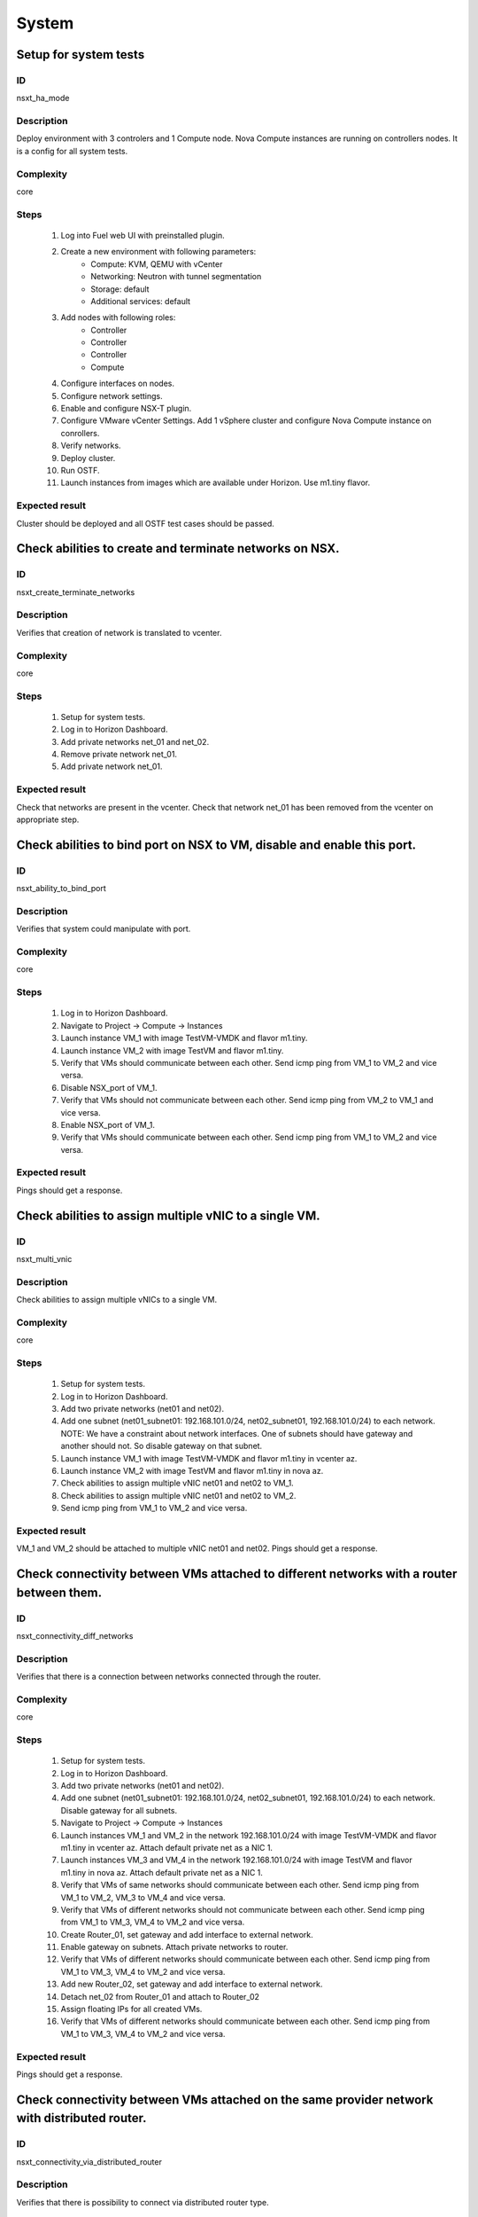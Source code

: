 System
======


Setup for system tests
----------------------


ID
##

nsxt_ha_mode


Description
###########

Deploy environment with 3 controlers and 1 Compute node. Nova Compute instances are running on controllers nodes. It is a config for all system tests.


Complexity
##########

core


Steps
#####

    1. Log into Fuel web UI with preinstalled plugin.
    2. Create a new environment with following parameters:
        * Compute: KVM, QEMU with vCenter
        * Networking: Neutron with tunnel segmentation
        * Storage: default
        * Additional services: default
    3. Add nodes with following roles:
        * Controller
        * Controller
        * Controller
        * Compute
    4. Configure interfaces on nodes.
    5. Configure network settings.
    6. Enable and configure NSX-T plugin.
    7. Configure VMware vCenter Settings. Add 1 vSphere cluster and configure Nova Compute instance on conrollers.
    8. Verify networks.
    9. Deploy cluster.
    10. Run OSTF.
    11. Launch instances from images which are available under Horizon. Use m1.tiny flavor.


Expected result
###############

Cluster should be deployed and all OSTF test cases should be passed.


Check abilities to create and terminate networks on NSX.
--------------------------------------------------------


ID
##

nsxt_create_terminate_networks


Description
###########

Verifies that creation of network is translated to vcenter.


Complexity
##########

core


Steps
#####

    1. Setup for system tests.
    2. Log in to Horizon Dashboard.
    3. Add private networks net_01 and net_02.
    4. Remove private network net_01.
    5. Add private network net_01.


Expected result
###############

Check that networks are present in the vcenter. Check that network net_01 has been removed from the vcenter on appropriate step.


Check abilities to bind port on NSX to VM, disable and enable this port.
-------------------------------------------------------------------------


ID
##

nsxt_ability_to_bind_port


Description
###########

Verifies that system could manipulate with port.


Complexity
##########

core


Steps
#####

    1. Log in to Horizon Dashboard.
    2. Navigate to Project -> Compute -> Instances
    3. Launch instance VM_1 with image TestVM-VMDK and flavor m1.tiny.
    4. Launch instance VM_2 with image TestVM and flavor m1.tiny.
    5. Verify that VMs should communicate between each other. Send icmp ping from VM_1 to VM_2 and vice versa.
    6. Disable NSX_port of VM_1.
    7. Verify that VMs should not communicate between each other. Send icmp ping from VM_2 to VM_1 and vice versa.
    8. Enable NSX_port of VM_1.
    9. Verify that VMs should communicate between each other. Send icmp ping from VM_1 to VM_2 and vice versa.


Expected result
###############

Pings should get a response.


Check abilities to assign multiple vNIC to a single VM.
-------------------------------------------------------


ID
##

nsxt_multi_vnic


Description
###########

Check abilities to assign multiple vNICs to a single VM.


Complexity
##########

core


Steps
#####

    1. Setup for system tests.
    2. Log in to Horizon Dashboard.
    3. Add two private networks (net01 and net02).
    4. Add one subnet (net01_subnet01: 192.168.101.0/24, net02_subnet01, 192.168.101.0/24) to each network.
       NOTE: We have a constraint about network interfaces. One of subnets should have gateway and another should not. So disable gateway on that subnet.
    5. Launch instance VM_1 with image TestVM-VMDK and flavor m1.tiny in vcenter az.
    6. Launch instance VM_2 with image TestVM and flavor m1.tiny in nova az.
    7. Check abilities to assign multiple vNIC net01 and net02 to VM_1.
    8. Check abilities to assign multiple vNIC net01 and net02 to VM_2.
    9. Send icmp ping from VM_1 to VM_2 and vice versa.


Expected result
###############

VM_1 and VM_2 should be attached to multiple vNIC net01 and net02. Pings should get a response.


Check connectivity between VMs attached to different networks with a router between them.
-----------------------------------------------------------------------------------------


ID
##

nsxt_connectivity_diff_networks


Description
###########

Verifies that there is a connection between networks connected through the router.


Complexity
##########

core


Steps
#####

    1. Setup for system tests.
    2. Log in to Horizon Dashboard.
    3. Add two private networks (net01 and net02).
    4. Add one subnet (net01_subnet01: 192.168.101.0/24, net02_subnet01, 192.168.101.0/24) to each network. Disable gateway for all subnets.
    5. Navigate to Project -> Compute -> Instances
    6. Launch instances VM_1 and VM_2 in the network 192.168.101.0/24 with image TestVM-VMDK and flavor m1.tiny in vcenter az. Attach default private net as a NIC 1.
    7. Launch instances VM_3 and VM_4 in the network 192.168.101.0/24 with image TestVM and flavor m1.tiny in nova az. Attach default private net as a NIC 1.
    8. Verify that VMs of same networks should communicate
       between each other. Send icmp ping from VM_1 to VM_2, VM_3 to VM_4 and vice versa.
    9. Verify that VMs of different networks should not communicate
       between each other. Send icmp ping from VM_1 to VM_3, VM_4 to VM_2 and vice versa.
    10. Create Router_01, set gateway and add interface to external network.
    11. Enable gateway on subnets. Attach private networks to router.
    12. Verify that VMs of different networks should communicate between each other. Send icmp ping from VM_1 to VM_3, VM_4 to VM_2 and vice versa.
    13. Add new Router_02, set gateway and add interface to external network.
    14. Detach net_02 from Router_01 and attach to Router_02
    15. Assign floating IPs for all created VMs.
    16. Verify that VMs of different networks should communicate between each other. Send icmp ping from VM_1 to VM_3, VM_4 to VM_2 and vice versa.


Expected result
###############

Pings should get a response.


Check connectivity between VMs attached on the same provider network with distributed router.
---------------------------------------------------------------------------------------------


ID
##

nsxt_connectivity_via_distributed_router


Description
###########

Verifies that there is possibility to connect via distributed router type.


Complexity
##########

core


Steps
#####

    1. Setup for system tests.
    2. Log in to Horizon Dashboard.
    3. Create distributed router and use it for routing between instances. Only available via CLI::

          neutron router-create rdistributed --distributed True
    4. Disconnect default networks private and floating from default router and connect to distributed router.
    5. Navigate to Project -> Compute -> Instances
    6. Launch instance VM_1 in the provider network with image TestVM-VMDK and flavor m1.tiny in the vcenter az.
    7. Launch instance VM_2 in the provider network with image TestVM and flavor m1.tiny in the nova az.
    8. Verify that VMs of same provider network should communicate between each other. Send icmp ping from VM_1 to VM_2 and vice versa.


Expected result
###############

Pings should get a response.


Check isolation between VMs in different tenants.
-------------------------------------------------


ID
##

nsxt_different_tenants


Description
###########

Verifies isolation in different tenants.


Complexity
##########

core


Steps
#####

    1. Setup for system tests.
    2. Log in to Horizon Dashboard.
    3. Create non-admin tenant test_tenant.
    4. Navigate to Identity -> Projects.
    5. Click on Create Project.
    6. Type name test_tenant.
    7. On tab Project Members add admin with admin and member.
       Activate test_tenant project by selecting at the top panel.
    8. Navigate to Project -> Network -> Networks
    9. Create network with 2 subnet.
       Create Router, set gateway and add interface.
    10. Navigate to Project -> Compute -> Instances
    11. Launch instance VM_1
    12. Activate default tenant.
    13. Navigate to Project -> Network -> Networks
    14. Create network with subnet.
        Create Router, set gateway and add interface.
    15. Navigate to Project -> Compute -> Instances
    16. Launch instance VM_2.
    17. Verify that VMs on different tenants should not communicate between each other. Send icmp ping from VM_1 of admin tenant to VM_2 of test_tenant and vice versa.


Expected result
###############

Pings should not get a response.


Check connectivity between VMs with same ip in different tenants.
-----------------------------------------------------------------


ID
##

nsxt_same_ip_different_tenants


Description
###########

Verifies connectivity with same IP in different tenants.


Complexity
##########

advanced


Steps
#####

    1. Setup for system tests.
    2. Log in to Horizon Dashboard.
    3. Create 2 non-admin tenants 'test_1' and 'test_2'.
    4. Navigate to Identity -> Projects.
    5. Click on Create Project.
    6. Type name 'test_1' of tenant.
    7. Click on Create Project.
    8. Type name 'test_2' of tenant.
    9. On tab Project Members add admin with admin and member.
    10. In tenant 'test_1' create net1 and subnet1 with CIDR 10.0.0.0/24
    11. In tenant 'test_1' create security group 'SG_1' and add rule that allows ingress icmp traffic
    12. In tenant 'test_2' create net2 and subnet2 with CIDR 10.0.0.0/24
    13. In tenant 'test_2' create security group 'SG_2'
    14. In tenant 'test_1' add VM_1 of vcenter in net1 with ip 10.0.0.4 and 'SG_1' as security group.
    15. In tenant 'test_1' add VM_2 of nova in net1 with ip 10.0.0.5 and 'SG_1' as security group.
    16. In tenant 'test_2' create net1 and subnet1 with CIDR 10.0.0.0/24
    17. In tenant 'test_2' create security group 'SG_1' and add rule that allows ingress icmp traffic
    18. In tenant 'test_2' add VM_3 of vcenter in net1 with ip 10.0.0.4 and 'SG_1' as security group.
    19. In tenant 'test_2' add VM_4 of nova in net1 with ip 10.0.0.5 and 'SG_1' as security group.
    20. Assign floating IPs for all created VMs.
    21. Verify that VMs with same ip on different tenants should communicate between each other. Send icmp ping from VM_1 to VM_3, VM_2 to Vm_4 and vice versa.


Expected result
###############

Pings should get a response.


Check connectivity Vms to public network.
-----------------------------------------


ID
##

nsxt_public_network_availability


Description
###########

Verifies that public network is available.


Complexity
##########

core


Steps
#####

    1. Setup for system tests.
    2. Log in to Horizon Dashboard.
    3. Create net01: net01_subnet, 192.168.111.0/24 and attach it to the router04
    4. Launch instance VM_1 of vcenter az with image TestVM-VMDK and flavor m1.tiny in the net_04.
    5. Launch instance VM_1 of nova az with image TestVM and flavor m1.tiny in the net_01.
    6. Send ping from instances VM_1 and VM_2 to 8.8.8.8 or other outside ip.


Expected result
###############

Pings should get a response.


Check connectivity VMs to public network with floating ip.
----------------------------------------------------------


ID
##

nsxt_floating_ip_to_public


Description
###########

Verifies that public network is available via floating ip.


Complexity
##########

core


Steps
#####

    1. Setup for system tests.
    2. Log in to Horizon Dashboard
    3. Create net01: net01_subnet, 192.168.111.0/24 and attach it to the router04
    4. Launch instance VM_1 of vcenter az with image TestVM-VMDK and flavor m1.tiny in the net_04. Associate floating ip.
    5. Launch instance VM_1 of nova az with image TestVM and flavor m1.tiny in the net_01. Associate floating ip.
    6. Send ping from instances VM_1 and VM_2 to 8.8.8.8 or other outside ip.


Expected result
###############

Pings should get a response


Check abilities to create and delete security group.
----------------------------------------------------


ID
##

nsxt_create_and_delete_secgroups


Description
###########

Verifies that creation and removing security group works fine.


Complexity
##########

advanced


Steps
#####

    1. Setup for system tests.
    2. Log in to Horizon Dashboard.
    3. Launch instance VM_1 in the tenant network net_02 with image TestVM-VMDK and flavor m1.tiny in the vcenter az.
    4. Launch instance VM_2 in the tenant network net_02 with image TestVM and flavor m1.tiny in the nova az.
    5. Create security groups SG_1 to allow ICMP traffic.
    6. Add Ingress rule for ICMP protocol to SG_1
    7. Attach SG_1 to VMs
    8. Check ping between VM_1 and VM_2 and vice verse
    9. Create security groups SG_2 to allow TCP traffic 22 port.
       Add Ingress rule for TCP protocol to SG_2
    10. Attach SG_2 to VMs.
    11. ssh from VM_1 to VM_2 and vice verse.
    12. Delete custom rules from SG_1 and SG_2.
    13. Check ping and ssh aren't available from VM_1 to VM_2 and vice verse.
    14. Add Ingress rule for ICMP protocol to SG_1.
    15. Add Ingress rule for SSH protocol to SG_2.
    16. Check ping between VM_1 and VM_2 and vice verse.
    17. Check ssh from VM_1 to VM_2 and vice verse.
    18. Attach VMs to default security group.
    19. Delete security groups.
    20. Check ping between VM_1 and VM_2 and vice verse.
    21. Check SSH from VM_1 to VM_2 and vice verse.


Expected result
###############

We should have the ability to send ICMP and TCP traffic between VMs in different tenants.


Verify that only the associated MAC and IP addresses can communicate on the logical port.
-----------------------------------------------------------------------------------------


ID
##

nsxt_associated_addresses_communication_on_port


Description
###########

Verify that only the associated MAC and IP addresses can communicate on the logical port.


Complexity
##########

core


Steps
#####

    1. Setup for system tests.
    2. Log in to Horizon Dashboard.
    3. Launch 2 instances in each az.
    4. Verify that traffic can be successfully sent from and received on the MAC and IP address associated with the logical port.
    5. Configure a new IP address from the subnet not like original one on the instance associated with the logical port.
        * ifconfig eth0 down
        * ifconfig eth0 192.168.99.14 netmask 255.255.255.0
        * ifconfig eth0 up
    6. Confirm that the instance cannot communicate with that IP address.
    7. Revert IP address. Configure a new MAC address on the instance associated with the logical port.
        * ifconfig eth0 down
        * ifconfig eth0 hw ether 00:80:48:BA:d1:30
        * ifconfig eth0 up
    8. Confirm that the instance cannot communicate with that MAC address and the original IP address.


Expected result
###############

Instance should not communicate with new ip and mac addresses but it should communicate with old IP.


Check creation instance in the one group simultaneously.
--------------------------------------------------------


ID
##

nsxt_create_and_delete_vms


Description
###########

Verifies that system could create and delete several instances simultaneously.


Complexity
##########

core


Steps
#####

    1. Setup for system tests.
    2. Navigate to Project -> Compute -> Instances
    3. Launch 5 instance VM_1 simultaneously with image TestVM-VMDK and flavor m1.tiny in vcenter az in default net_04.
    4. All instance should be created without any error.
    5. Launch 5 instance VM_2 simultaneously with image TestVM and flavor m1.tiny in nova az in default net_04.
    6. All instance should be created without any error.
    7. Check connection between VMs (ping, ssh)
    8. Delete all VMs from horizon simultaneously.


Expected result
###############

All instance should be created and deleted without any error.


Check that environment support assigning public network to all nodes
--------------------------------------------------------------------


ID
##

nsxt_public_network_to_all_nodes


Description
###########

Verifies that checkbox "Assign public network to all nodes" works as designed.

Assuming default installation has been done with unchecked option "Assign public network to all nodes".


Complexity
##########

core


Steps
#####

    1. Setup for system tests.
    2. Connect through ssh to Controller node. Run 'ifconfig'.
    3. Connect through ssh to compute-vmware node. Run 'ifconfig'.
    4. Redeploy environment with checked option Public network assignment -> Assign public network to all nodes.
    5. Connect through ssh to Controller node. Run 'ifconfig'.
    6. Connect through ssh to compute-vmware node. Run 'ifconfig'.


Expected result
###############

Verify that before cluster redeployment with checked option only controllers have an IP from public network IP range, other nodes don't.
Verify that after cluster redeployment all nodes have an IP from public IP range.


Verify LBaaS functionality
--------------------------


ID
##

nsxt_lbaas


Description
###########

Setup LBaaS before test. Plugin requires attaching of an exclusive router to the subnet prior to provisioning of a load balancer. You can not use 22 port as port for VIP if you enable ssh access on edge.


Complexity
##########

advanced


Steps
#####

    1. Setup for system tests.
    2. * Create private network.
       * Create exclusive router (neutron router-create rexclusive --router_type exclusive).
       * Attach router to the external and private networks.
    3. Create a security group that allows SSH (on port other than 22, e.g, 6022) and HTTP traffic.
    4. * Create three instances based on TestVM-VMDK image.
       * Use created private network and security group.
    5. Configure Load Balancer or several for different protocols. Here is example for TCP.
       * From Networks -> Load Balancers press button Add Pool.
       Example of settings:
       Provider vmwareedge
       Subnet subnet 10.130.0.0/24
       Protocol TCP
       Load Balancing Method ROUND_ROBIN
       * Add members.
       Members:
       10.130.0.3:22
       10.130.0.4:22
       10.130.0.5:22
       * Add Monitor:
       Health Monitors PING delay:2 retries:2 timeout:2
    6. Add VIP.
       Example of settings:
       Subnet subnet 10.130.0.0/24
       Address 10.130.0.6
       Floating IP 172.16.211.103
       Protocol Port 6022
       Protocol TCP
       Pool Name_from_step4
       Session Persistence Type: ROUND_ROBIN
       Connection Limit -1
    7. If LB with TCP was configured.
       Try to connect on Floating IP 172.16.211.103 using any TCP protocol. Use tool Mausezahn (in Ubuntu mz) or other.
    8. If LB with HTTP was configured.
       Create a file index.html on instance. Like::

        <!DOCTYPE html>
        <html>
        <body>
          Hi
        </body>
        </html>

       Make on instances: while true; do { echo -e 'HTTP/1.1 1.0 OK\\r\\n'; cat index.html; } | sudo nc -l -p 80; done
       Generate HTTP traffic on VIP floating IP.

       Script to send http GET requests in parallel::

        #!/bin/bash

        LIMIT=100
        for ((a=1; a <= LIMIT ; a++)) ;do
          curl http://172.16.211.127/ &
        done
    9. * Change Load Balancing Method to SOURCE_IP
       * Generate traffic.
    10. * Delete one instance from Members.
        * Generate traffic.
    11. * Add this member again.
        * Generate traffic.


Expected result
###############

All steps passed without errors.


Deploy cluster with enabled SpoofGuard
--------------------------------------


ID
##

nsxt_spoofguard


Description
###########

Nsxv spoofguard component is used to implement port-security feature.
If a virtual machine has been compromised,
the IP address can be spoofed and malicious transmissions can bypass firewall policies.
http://pubs.vmware.com/NSX-62/topic/com.vmware.ICbase/PDF/nsx_62_admin.pdf p.137


Complexity
##########

core


Steps
#####

    1. Deploy cluster with enabled SpoofGuard.
    2. Run OSTF.
    3. Setup spoofguard:
      * In the vSphere Web Client, navigate to Networking & Security -> SpoofGuard.
      * Click the Add icon.
      * Type a name for the policy.
      * Select Enabled or Disabled to indicate whether the policy is enabled.
      * For Operation Mode, select Automatically Trust IP Assignments on Their First Use
      * Click Allow local address as valid address in this namespace to allow local IP addresses in your setup.
        When you power on a virtual machine and it is unable to connect to the DHCP server, a local IP address
        is assigned to it. This local IP address is considered valid only if the SpoofGuard mode is set to
        Allow local address as valid address in this namespace. Otherwise, the local IP address is ignored.
      * Click Next.
      * To specify the scope for the policy, click Add and select the networks, distributed port groups, or
        logical switches that this policy should apply to.
        A port group or logical switch can belong to only one SpoofGuard policy.
      * Click OK and then click Finish.
    4. Run OSTF


Expected result
###############

All OSTF test cases should be passed besides
exceptions that are described in Limitation section of Test plan.



Deploy cluster with KVM virtualization
--------------------------------------


ID
##

nsxt_kvm_deploy


Description
###########

Verify that nodes with compute-vmware role could be deployed in KVM.


Complexity
##########

core


Steps
#####

  1. Create cluster based on KVM.
  2. Add controller and compute-vmware nodes.
  3. Deploy environment.


Expected result
###############

Environment has been deployed successfully.


Check availability metadata server in public network
----------------------------------------------------


ID
##

nsxt_metadata_listen_public


Description
###########

Test case verifies option nsxt_metadata_listen in public state.

Complexity
##########

core


Steps
#####

    1. Configure cluster.
    2. Install fuel and nsxt plugin.
    3. Configure nsxt plugin.
       In field 'Which network will be used to access the nova-metadata' choose 'Public network'.
       Manually specify the IP address, network mask and default route for the proxy metadata router.
    4. Launch instance and run command from it::

	wget -O - 169.254.169.254


Expected result
###############

'Init metadata infrastructure' is checked by default.
Request should return::

 Connecting to 169.254.169.254 (169.254.169.254:80)
 1.0
 1.07-01-19
 1.07-03-01
 1.07-08-29
 1.07-10-10
 1.07-12-15
 1.08-01.01
 1.08-09-01
 1.09-04-04


Check availability metadata server in management network
--------------------------------------------------------


ID
##

nsxt_metadata_listen_management


Description
###########

Test case verifies option nsxt_metadata_listen in management state.

Complexity
##########

core


Steps
#####

    1. Configure cluster.
    2. Install fuel and nsxt plugin.
       Configure nodes interfaces. Connect third interface (enp0s5) to Management.
    3. Configure nsxt plugin.
       In field 'Which network will be used to access the nova-metadata' choose 'Management network'.
    4. Launch instance and run command from it::

	wget -O - 169.254.169.254


Expected result
###############

'Init metadata infrastructure' is checked by default.
Options about metadata are in hide state.
Request should return::

 Connecting to 169.254.169.254 (169.254.169.254:80)
 1.0
 1.07-01-19
 1.07-03-01
 1.07-08-29
 1.07-10-10
 1.07-12-15
 1.08-01.01
 1.08-09-01
 1.09-04-04


Verify that nsxt driver configured properly with enabled SSL and custom certificates for access nova-metadata
-------------------------------------------------------------------------------------------------------------


ID
##

nsxt_config_ok_metadata_custom_certificate


Description
###########

Need to check that nsxt plugin can access nova-metadata with certificate.


Complexity
##########

advanced


Steps
#####

    1. Install NSX-T plugin.
    2. Enable plugin on tab Networks -> NSX-T plugin.
    3. Fill the form with corresponding values.
    4. Unset checkbox "Metadata insecure".
    5. Generate certificate and upload it into field 'Certificate for metadata proxy'.
    6. Upload key into field 'Private key'('Private key for metadata certificate'). Set passphrase.
    7. Add to field 'Metadata allowed ports' value '443,8775'.
    8. Deploy cluster.
    9. Run OSTF.
    10. Launch instance and run command from it::

	wget --no-check-certificate -O - https://169.254.169.254


Expected result
###############

Check that nsx.ini on controller nodes is properly configured.
Connection to nova-metadata is established.
Request should return::

 Connecting to 169.254.169.254 (169.254.169.254:80)
 1.0
 1.07-01-19
 1.07-03-01
 1.07-08-29
 1.07-10-10
 1.07-12-15
 1.08-01.01
 1.08-09-01
 1.09-04-04


Verify that nsxt driver configured properly with enabled SSL and self-signed certificates for access nova-metadata
------------------------------------------------------------------------------------------------------------------


ID
##

nsxt_config_ok_metadata_self_signed_certificate


Description
###########

Need to check that nsxt plugin can access nova-metadata with certificate.


Complexity
##########

advanced


Steps
#####

    1. Install NSX-T plugin.
    2. Enable plugin on tab Settings -> NSX-T plugin.
    3. Fill the form with corresponding values.
    4. Unset checkbox "Metadata insecure".
    5. Deploy cluster.
    6. Run OSTF.
    7. Launch instance and run command from it::

	wget --no-check-certificate -O - https://169.254.169.254


Expected result
###############

Check that nsx.ini on controller nodes is properly configured.
Connection to nova-metadata is established.
Request should return::

 Connecting to 169.254.169.254 (169.254.169.254:80)
 1.0
 1.07-01-19
 1.07-03-01
 1.07-08-29
 1.07-10-10
 1.07-12-15
 1.08-01.01
 1.08-09-01
 1.09-04-04


Verify that instances could be launched on enabled compute host
---------------------------------------------------------------


ID
##

nsxt_disable_hosts


Description
###########

Check instance creation on enabled cluster.


Complexity
##########

core


Steps
#####

            1. Setup cluster with 3 controllers, 2 Compute nodes and cinder-vmware +
               compute-vmware role.
            2. Assign instances in each az.
            3. Disable one of compute host with vCenter cluster
               (Admin -> Hypervisors).
            4. Create several instances in vcenter az.
            5. Check that instances were created on enabled compute host
               (vcenter cluster).
            6. Disable second compute host with vCenter cluster and enable
               first one.
            7. Create several instances in vcenter az.
            8. Check that instances were created on enabled compute host
               (vcenter cluster).
            9. Create several instances in nova az.
            10. Check that instances were created on enabled compute host
               (nova cluster).


Expected result
###############

All instances work fine.


Check that settings about new cluster are placed in neutron config
------------------------------------------------------------------


ID
##

nsxt_smoke_add_compute


Description
###########

Adding compute role and redeploy cluster with NSX-T plugin has effect in neutron configs.


Complexity
##########

core


Steps
#####

            1. Upload the plugin to master node.
            2. Create cluster and configure NSX for that cluster.
            3. Provision three controller node.
            4. Deploy cluster with plugin.
            5. Get configured clusters morefid from neutron config.
            6. Add node with Compute role.
            7. Redeploy cluster with new node.
            8. Get new configured clusters morefid from neutron config.
            9. Check new cluster added in neutron config.


Expected result
###############

Clusters are reconfigured after Compute has been added.


Fuel create mirror and update core repos on cluster with NSX-T plugin
-------------------------------------------------------------------


ID
##

nsxt_update_core_repos


Description
###########

Fuel create mirror and update core repos in cluster with NSX-T plugin


Complexity
##########

core


Steps
#####

    1. Setup for system tests
    2. Log into controller node via Fuel CLI and get PID of services which were launched by plugin and store them:
        `ps ax | grep neutron-server`
    3. Launch the following command on the Fuel Master node:
        `fuel-mirror create -P ubuntu -G mos ubuntu`
    4. Run the command below on the Fuel Master node:
        `fuel-mirror apply -P ubuntu -G mos ubuntu --env <env_id> --replace`
    5. Run the command below on the Fuel Master node:
        `fuel --env <env_id> node --node-id <node_ids_separeted_by_coma> --tasks setup_repositories`
        And wait until task is done.
    6. Log into controller node and check plugins services are alive and their PID are not changed.
    7. Check all nodes remain in ready status.
    8. Rerun OSTF.

Expected result
###############

Cluster (nodes) should remain in ready state.
OSTF test should be passed on rerun


Configuration with multiple NSX managers
----------------------------------------


ID
##

nsxt_multiple_nsx_managers


Description
###########

NSX-T plugin could configure several NSX managers at once.


Complexity
##########

core


Steps
#####

    1. Create cluster.
       Prepare 2 NSX managers.
    2. Configure plugin.
    3. Set comma separtated list of NSX managers.
       nsx_api_managers = 1.2.3.4,1.2.3.5
    4. Deploy cluster.
    5. Run OSTF.
    6. Power off the first NSX manager.
    7. Run OSTF.
    8. Power off the second NSX manager.
       Power on the first NSX manager.
    9. Run OSTF.


Expected result
###############

OSTF test should be passed.


Deploy HOT
----------


ID
##

nsxt_hot


Description
###########

Template creates flavor, net, security group, instance.


Complexity
##########

smoke


Steps
#####

    1. Deploy cluster with NSX.
    2. Copy nsxt_stack.yaml to controller on which heat will be run.
    3. On controller node run command::

         . ./openrc
         heat stack-create -f nsxt_stack.yaml teststack
       Wait for status COMPLETE.
    4. Run OSTF.


Expected result
###############
All OSTF are passed.

